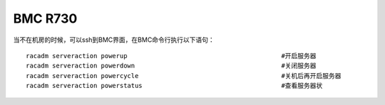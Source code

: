 *********************
BMC R730 
*********************

当不在机房的时候，可以ssh到BMC界面，在BMC命令行执行以下语句：

::

   racadm serveraction powerup                                         #开启服务器
   racadm serveraction powerdown                                       #关闭服务器
   racadm serveraction powercycle                                      #关机后再开启服务器
   racadm serveraction powerstatus                                     #查看服务器状
